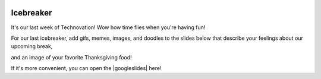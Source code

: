 .. image:: ../img/Technovation-yellow-gradient-background.png
    :width: 500
    :align: center
    :alt: Technovation logo


Icebreaker
:::::::::::::::::::::::::::::::::::::::::::

.. image:: turkey.png
    :width: 500
    :align: center
    :alt: Happy Thanksgiving

It's our last week of Technovation! Wow how time flies when you're having fun!

For our last icebreaker, add gifs, memes, images, and doodles to the slides below that describe your feelings about our upcoming break, 

and an image of your favorite Thanksgiving food!

If it's more convenient, you can open the |googleslides| here!
   
.. |googleslides| raw:: html

   <a href="https://docs.google.com/presentation/d/1Pmhjw5PK2jKlQAKuiNiF7FSXU6VF6RsjrDP7NgPJrQk/edit?usp=sharing" target=_blank>Google Slides</a>

